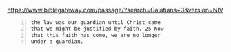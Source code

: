 #+BRAIN_FRIENDS: law%20as%20a%20guardian%20vs%20faith%20in%20Christ%20(mature%20christians)

#+BRAIN_PARENTS: index

https://www.biblegateway.com/passage/?search=Galatians+3&version=NIV

#+BEGIN_SRC text -n :async :results verbatim code
  the law was our guardian until Christ came
  that we might be justified by faith. 25 Now
  that this faith has come, we are no longer
  under a guardian.
#+END_SRC

